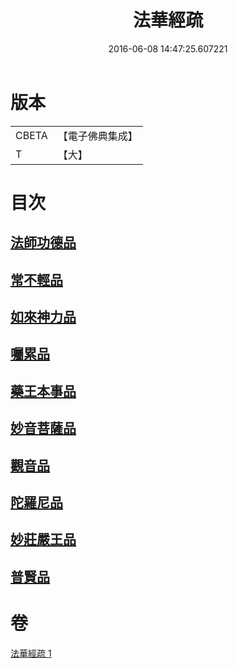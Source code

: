#+TITLE: 法華經疏 
#+DATE: 2016-06-08 14:47:25.607221

* 版本
 |     CBETA|【電子佛典集成】|
 |         T|【大】     |

* 目次
** [[file:KR6d0102_001.txt::001-0189c6][法師功德品]]
** [[file:KR6d0102_001.txt::001-0189c27][常不輕品]]
** [[file:KR6d0102_001.txt::001-0190b10][如來神力品]]
** [[file:KR6d0102_001.txt::001-0191a14][囑累品]]
** [[file:KR6d0102_001.txt::001-0191b18][藥王本事品]]
** [[file:KR6d0102_001.txt::001-0192b17][妙音菩薩品]]
** [[file:KR6d0102_001.txt::001-0193a19][觀音品]]
** [[file:KR6d0102_001.txt::001-0193b26][陀羅尼品]]
** [[file:KR6d0102_001.txt::001-0193c25][妙莊嚴王品]]
** [[file:KR6d0102_001.txt::001-0194a27][普賢品]]

* 卷
[[file:KR6d0102_001.txt][法華經疏 1]]

